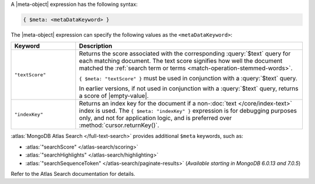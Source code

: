 .. replace meta-object w :query:`$meta` or :expression:`$meta`

A |meta-object| expression has the following syntax:

.. code-block:: javascript

   { $meta: <metaDataKeyword> }

The |meta-object| expression can specify the following values as the
``<metaDataKeyword>``:

.. list-table::
   :header-rows: 1
   :widths: 20 70

   * - Keyword

     - Description
     

   * - ``"textScore"``

     - Returns the score associated with the corresponding
       :query:`$text` query for each matching document. The text score
       signifies how well the document matched the :ref:`search term or
       terms <match-operation-stemmed-words>`. 

       ``{ $meta: "textScore" }`` must be used in conjunction with a
       :query:`$text` query.

       In earlier versions, if not used in conjunction with a
       :query:`$text` query, returns a score of |empty-value|.

   * - ``"indexKey"``

     - Returns an index key for the document if a non-:doc:`text
       </core/index-text>` index is used. The ``{ $meta: "indexKey" }``
       expression is for debugging purposes only, and not for
       application logic, and is preferred over
       :method:`cursor.returnKey()`.

:atlas:`MongoDB Atlas Search </full-text-search>` provides
additional ``$meta`` keywords, such as:

- :atlas:`"searchScore" </atlas-search/scoring>`
- :atlas:`"searchHighlights" </atlas-search/highlighting>`
- :atlas:`"searchSequenceToken" </atlas-search/paginate-results>`
  (*Available starting in MongoDB 6.0.13 and 7.0.5*)

Refer to the Atlas Search documentation for details.
